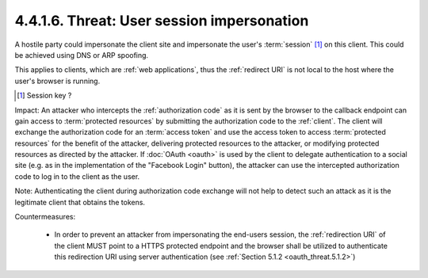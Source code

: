 4.4.1.6.  Threat: User session impersonation
~~~~~~~~~~~~~~~~~~~~~~~~~~~~~~~~~~~~~~~~~~~~~~~~~~~~~~~~~~~~

A hostile party could impersonate the client site and 
impersonate the user's :term:`session` [#]_ on this client.  
This could be achieved using DNS or ARP spoofing.  

This applies to clients, which are :ref:`web applications`,
thus the :ref:`redirect URI` is not local to the host 
where the user's browser is running.

.. [#] Session key ? 

Impact: 
An attacker who intercepts the :ref:`authorization code` 
as it is sent by the browser to the callback endpoint can gain access to :term:`protected resources` 
by submitting the authorization code to the :ref:`client`.  
The client will exchange the authorization code for an :term:`access token`
and use the access token to access :term:`protected resources`
for the benefit of the attacker, 
delivering protected resources to the attacker, 
or modifying protected resources as directed by the attacker.  
If :doc:`OAuth <oauth>` is used by the client to delegate authentication to a social site 
(e.g. as in the implementation of the "Facebook Login" button), 
the attacker can use the intercepted authorization code to log in to the client as the user.

Note:
Authenticating the client during authorization code exchange will not help 
to detect such an attack as it is the legitimate client that obtains the tokens.

Countermeasures:

   -  In order to prevent an attacker from impersonating the end-users session, 
      the :ref:`redirection URI` of the client MUST point to a HTTPS protected endpoint 
      and the browser shall be utilized to authenticate this redirection URI 
      using server authentication (see :ref:`Section 5.1.2 <oauth_threat.5.1.2>`)
